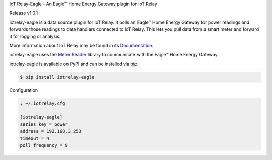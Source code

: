 IoT Relay-Eagle  -  An Eagle™ Home Energy Gateway plugin for IoT Relay

Release v1.0.1

iotrelay-eagle is a data source plugin for IoT Relay. It polls an
Eagle™ Home Energy Gateway for power readings and forwards those
readings to data handlers connected to IoT Relay. This lets you pull
data from a smart meter and forward it for logging or analysis.

More information about IoT Relay may be found in its
`Documentation <http://iot-relay.readthedocs.org>`_.

iotrelay-eagle uses the `Meter Reader
<https://github.com/eman/meter_reader>`_ library to communicate with
the Eagle™ Home Energy Gateway.

iotrelay-eagle is available on PyPI and can be installed via pip.

.. code-block:: bash

    $ pip install iotrelay-eagle


Configuration

.. code-block:: ini

    ; ~/.iotrelay.cfg

    [iotrelay-eagle]
    series key = power
    address = 192.168.3.253
    timeout = 4
    poll frequency = 9


